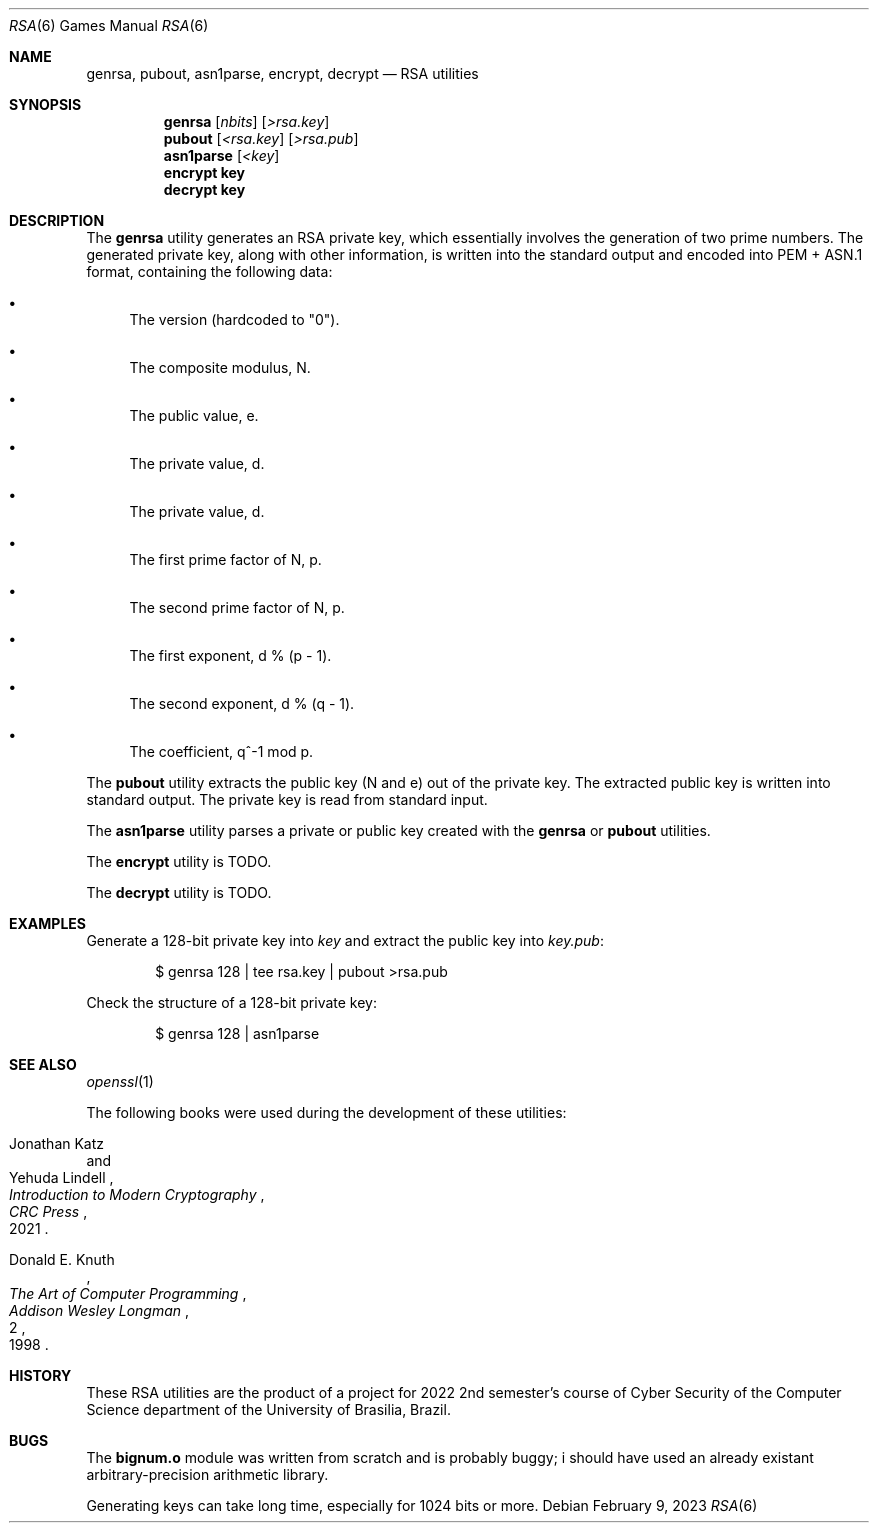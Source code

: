 .Dd February 9, 2023
.Dt RSA 6
.Os
.Sh NAME
.Nm genrsa ,
.Nm pubout ,
.Nm asn1parse ,
.Nm encrypt ,
.Nm decrypt
.Nd RSA utilities
.Sh SYNOPSIS
.Nm genrsa
.Op Ar nbits
.Op Ar >rsa.key
.Nm pubout
.Op Ar <rsa.key
.Op Ar >rsa.pub
.Nm asn1parse
.Op Ar <key
.Nm encrypt key
.Nm decrypt key
.Sh DESCRIPTION
The
.Nm genrsa
utility generates an RSA private key,
which essentially involves the generation of two prime numbers.
The generated private key, along with other information,
is written into the standard output and encoded into PEM + ASN.1 format,
containing the following data:
.Bl -bullet
.It
The version (hardcoded to
.Qq "0" ) .
.It
The composite modulus, N.
.It
The public value, e.
.It
The private value, d.
.It
The private value, d.
.It
The first prime factor of N, p.
.It
The second prime factor of N, p.
.It
The first exponent, d % (p - 1).
.It
The second exponent, d % (q - 1).
.It
The coefficient, q^-1 mod p.
.El
.Pp
The
.Nm pubout
utility extracts the public key (N and e) out of the private key.
The extracted public key is written into standard output.
The private key is read from standard input.
.Pp
The
.Nm asn1parse
utility parses a private or public key created with the
.Nm genrsa
or
.Nm pubout
utilities.
.Pp
The
.Nm encrypt
utility
is TODO.
.Pp
The
.Nm decrypt
utility
is TODO.
.Sh EXAMPLES
Generate a 128-bit private key into
.Pa "key"
and extract the public key into
.Pa "key.pub" :
.Bd -literal -offset indent
$ genrsa 128 | tee rsa.key | pubout >rsa.pub
.Ed
.Pp
Check the structure of a 128-bit private key:
.Bd -literal -offset indent
$ genrsa 128 | asn1parse
.Ed
.Sh SEE ALSO
.Xr openssl 1
.Pp
The following books were used during the development of these utilities:
.Rs
.%A Jonathan Katz
.%A Yehuda Lindell
.%B "Introduction to Modern Cryptography"
.%I CRC Press
.%D 2021
.Re
.Rs
.%A Donald E. Knuth
.%B The Art of Computer Programming
.%V 2
.%I Addison Wesley Longman
.%D 1998
.Re
.Sh HISTORY
These RSA utilities are the product of a project for 2022 2nd semester's course
of Cyber Security of the Computer Science department
of the University of Brasilia, Brazil.
.Sh BUGS
The
.Ic "bignum.o"
module was written from scratch and is probably buggy;
i should have used an already existant arbitrary-precision arithmetic library.
.Pp
Generating keys can take long time,
especially for 1024 bits or more.
